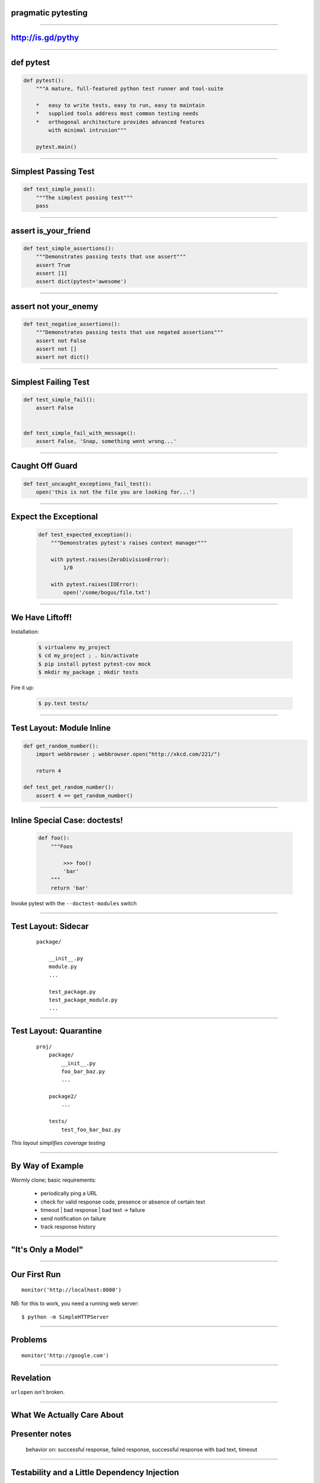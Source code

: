 .. |->| unicode:: U+02192 .. ->

pragmatic pytesting
===================

..

----


http://is.gd/pythy
==================

..

----


def pytest
==========

.. code-block:: python

    def pytest():
        """A mature, full-featured python test runner and tool-suite

        *   easy to write tests, easy to run, easy to maintain
        *   supplied tools address most common testing needs
        *   orthogonal architecture provides advanced features
            with minimal intrusion"""

        pytest.main()


----


Simplest Passing Test
=====================

.. code-block:: python

    def test_simple_pass():
        """The simplest passing test"""
        pass

----

assert is_your_friend
=====================

.. code-block:: python

    def test_simple_assertions():
        """Demonstrates passing tests that use assert"""
        assert True
        assert [1]
        assert dict(pytest='awesome')


----

assert not your_enemy
=====================

.. code-block:: python

    def test_negative_assertions():
        """Demonstrates passing tests that use negated assertions"""
        assert not False
        assert not []
        assert not dict()

----

Simplest Failing Test
=====================

.. code-block:: python

    def test_simple_fail():
        assert False


    def test_simple_fail_with_message():
        assert False, 'Snap, something went wrong...'




----

Caught Off Guard
================

.. code-block:: python

    def test_uncaught_exceptions_fail_test():
        open('this is not the file you are looking for...')

----

Expect the Exceptional
======================

    .. code-block:: python

        def test_expected_exception():
            """Demonstrates pytest's raises context manager"""

            with pytest.raises(ZeroDivisionError):
                1/0

            with pytest.raises(IOError):
                open('/some/bogus/file.txt')


----


We Have Liftoff!
================

Installation:

    .. code-block:: bash

        $ virtualenv my_project
        $ cd my_project ; . bin/activate
        $ pip install pytest pytest-cov mock
        $ mkdir my_package ; mkdir tests

Fire it up:

    .. code-block:: bash

        $ py.test tests/


----


Test Layout: Module Inline
==========================

.. code-block:: python

    def get_random_number():
        import webbrowser ; webbrowser.open("http://xkcd.com/221/")

        return 4

    def test_get_random_number():
        assert 4 == get_random_number()


----

Inline Special Case: doctests!
==============================

    .. code-block:: python

        def foo():
            """Foos

                >>> foo()
                'bar'
            """
            return 'bar'


Invoke pytest with the ``--doctest-modules`` switch


----


Test Layout: Sidecar
====================

    ::

        package/

            __init__.py
            module.py
            ...

            test_package.py
            test_package_module.py
            ...


----


Test Layout: Quarantine
=======================

    ::

        proj/
            package/
                __init__.py
                foo_bar_baz.py
                ...

            package2/
                ...

            tests/
                test_foo_bar_baz.py

*This layout simplifies coverage testing*


----

By Way of Example
=================

Wormly clone; basic requirements:

    *   periodically ping a URL
    *   check for valid response code, presence or absence of certain text
    *   timeout | bad response | bad text |->| failure
    *   send notification on failure
    *   track response history

----

"It's Only a Model"
===================

..


----

Our First Run
=============

::

    monitor('http://localhost:8000')

NB: for this to work, you need a running web server::

    $ python -m SimpleHTTPServer


----

Problems
========

::

    monitor('http://google.com')


----

Revelation
==========

``urlopen`` isn't broken.


----

What We Actually Care About
===========================


Presenter notes
===============

    behavior on: successful response, failed response, successful response
    with bad text, timeout

----

Testability and a Little Dependency Injection
=============================================

----


Testing the Improved Monitor with Mock
======================================

..

----

Success
=======

..

----

Failure
=======

..

----

Timeout
=======

..

----

New Feature: Desired Text
=========================

..

----

Making Valid Results "Truthy"
=============================

..

----

Gotcha Covered
==============

..


